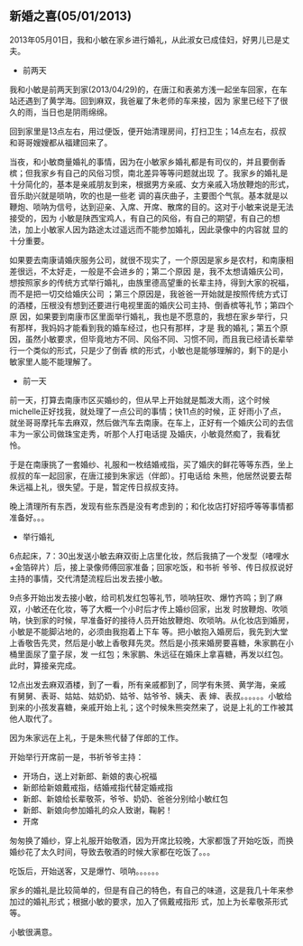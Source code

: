 ** 新婚之喜(05/01/2013)

   2013年05月01日，我和小敏在家乡进行婚礼，从此淑女已成佳妇，好男儿已是丈夫。

   - 前两天

   我和小敏是前两天到家(2013/04/29)的，在唐江和表弟方浅一起坐车回家，在车站还遇到了黄学海。回到麻双，我爸雇了朱老师的车来接，因为
   家里已经下了很久的雨，当日也是阴雨绵绵。
   
   回到家里是13点左右，用过便饭，便开始清理房间，打扫卫生；14点左右，叔叔和哥哥嫂嫂都从福建回来了。
   
   当夜，和小敏商量婚礼的事情，因为在小敏家乡婚礼都是有司仪的，并且要倒香槟；但我家乡有自己的风俗习惯，南北差异等等问题就出现
   了。我家乡的婚礼是十分简化的，基本是亲戚朋友到来，根据男方亲戚、女方亲戚入场放鞭炮的形式，音乐助兴就是唢呐，吹的也是一些老
   调的喜庆曲子，主要图个气氛。基本就是以鞭炮、唢呐为信号，达到迎亲、入席、开席、散席的目的。这对于小敏来说是无法接受的，因为
   小敏是陕西宝鸡人，有自己的风俗，有自己的期望，有自己的想法，加上小敏家人因为路途太过遥远而不能参加婚礼，因此录像中的内容就
   显的十分重要。
   
   如果要去南康请婚庆服务公司，就很不现实了，一个原因是家乡是农村，和南康相差很远，不太好走，一般是不会进乡的；第二个原因
   是，我不太想请婚庆公司，想按照家乡的传统方式举行婚礼，由族里德高望重的长辈主持，得到大家的祝福，而不是把一切交给婚庆公司
   ；第三个原因是，我爸爸一开始就是按照传统方式订的酒楼，压根没有想到还要进行电视里面的婚庆公司主持、倒香槟等礼节；第四个原
   因，如果要到南康市区里面举行婚礼，我也是不愿意的，我想在家乡举行，只有那样，我妈妈才能看到我的婚车经过，也只有那样，才是
   我的婚礼；第五个原因，虽然小敏要求，但毕竟地方不同、风俗不同、习惯不同，而且我已经请长辈举行一个类似的形式，只是少了倒香
   槟的形式，小敏也是能够理解的，剩下的是小敏家里人能不能理解了。

   - 前一天

   前一天，打算去南康市区买婚纱的，但从早上开始就是瓢泼大雨，这个时候michelle正好找我，就处理了一点公司的事情；快11点的时候，正
   好雨小了点，就坐哥哥摩托车去麻双，然后做汽车去南康。在车上，正好有一个婚庆公司的去信丰为一家公司做珠宝走秀，听那个人打电话提
   及婚庆，小敏竟然痴了，我看犹怜。
   
   于是在南康挑了一套婚纱、礼服和一枚结婚戒指，买了婚庆的鲜花等等东西，坐上叔叔的车一起回家，在唐江接到朱家远（伴郎）。打电话给
   朱熊，他居然说要去帮朱远福上礼，很失望。于是，暂定传日叔叔支持。

   晚上清理所有东西，发现有些东西是没有考虑到的；和化妆店打好招呼等等事情都准备好。。。

   - 举行婚礼
     
   6点起床，7：30出发送小敏去麻双街上店里化妆，然后我搞了一个发型（啫哩水+金箔碎片）后，接上录像师傅回家准备；回家吃饭，和书祈
   爷爷、传日叔叔说好主持的事情，交代清楚流程后出发去接小敏。 
   
   9点多开始出发去接小敏，给司机发红包等礼节，唢呐狂吹、爆竹齐鸣；到了麻双，小敏还在化妆，等了大概一个小时后才传上婚纱回家，出发
   时放鞭炮、吹唢呐，快到家的时候，早准备好的接待人员开始放鞭炮、吹唢呐。从化妆店到婚房，小敏是不能脚沾地的，必须由我抱着上下车
   等。把小敏抱入婚房后，我先到大堂上香敬告先灵，然后是小敏上香敬拜先灵。然后是小孩来婚房要喜糖，朱家鹏在小桶里面尿了童子尿，发
   一红包；朱家鹏、朱远征在婚床上拿喜糖，再发以红包。此时，算接亲完成。
   
   12点出发去麻双酒楼，到了一看，所有亲戚都到了，同学有朱赟、黄学海，亲戚有舅舅、表哥、姑姑、姑奶奶、姑爷、姑爷爷、姨夫、表
   婶、表叔。。。。。。小敏给到来的小孩发喜糖，亲戚开始上礼；这个时候朱熊突然来了，说是上礼的工作被其他人取代了。

   因为朱家远在上礼，于是朱熊代替了伴郎的工作。

   开始举行开席前一是，书祈爷爷主持：

   - 开场白，送上对新郎、新娘的衷心祝福
   - 新郎给新娘戴戒指，结婚戒指代替定婚戒指
   - 新郎、新娘给长辈敬茶，爷爷、奶奶、爸爸分别给小敏红包
   - 新郎、新娘向参加婚礼的众人致谢，鞠躬！
   - 开席

   匆匆换了婚纱，穿上礼服开始敬酒，因为开席比较晚，大家都饿了开始吃饭，而换婚纱花了太久时间，导致去敬酒的时候大家都在吃饭了。。。

   吃饭后，开始送客，又是爆竹、唢呐。。。。。。

   家乡的婚礼是比较简单的，但是有自己的特色，有自己的味道，这是我几十年来参加过的婚礼形式；根据小敏的要求，加入了佩戴戒指形
   式，加上为长辈敬茶形式等。

   小敏很满意。
#+begin_html
<!-- Duoshuo Comment BEGIN -->
<div class="ds-thread"></div>
<script type="text/javascript">
var duoshuoQuery = {short_name:"lesliezhu"};
(function() {
var ds = document.createElement('script');
ds.type = 'text/javascript';ds.async = true;
ds.src = 'http://static.duoshuo.com/embed.js';
ds.charset = 'UTF-8';
(document.getElementsByTagName('head')[0] 
		|| document.getElementsByTagName('body')[0]).appendChild(ds);
	})();
	</script>
<!-- Duoshuo Comment END -->
#+end_html
